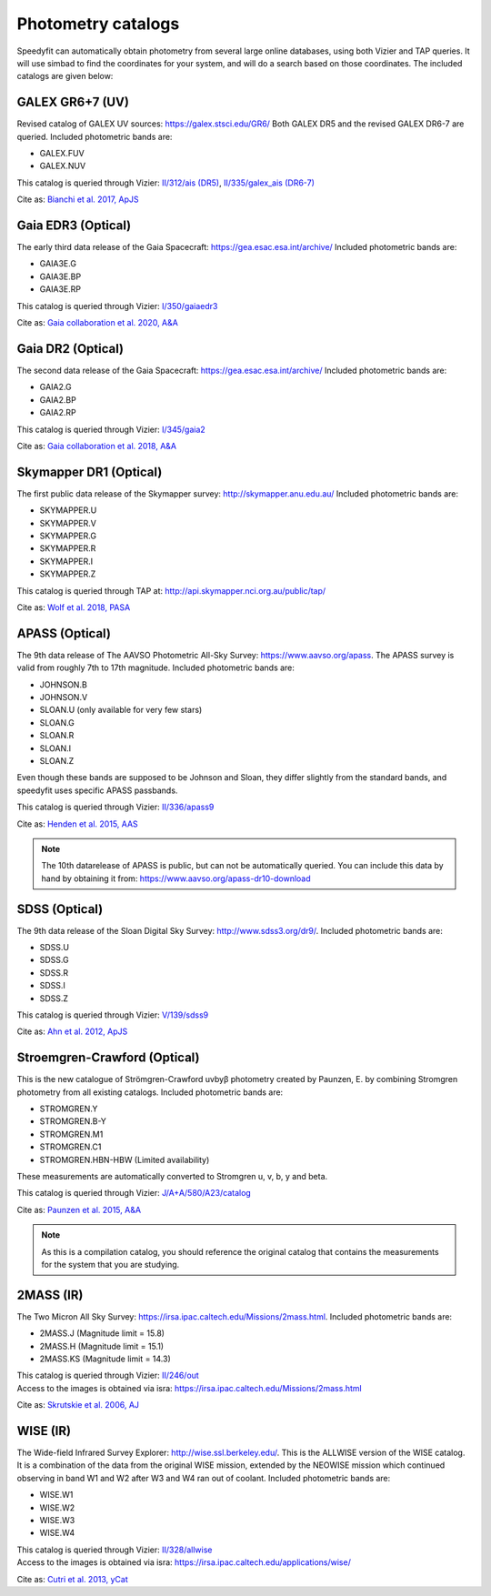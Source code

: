 Photometry catalogs
===================
Speedyfit can automatically obtain photometry from several large online databases, using both Vizier and TAP queries.
It will use simbad to find the coordinates for your system, and will do a search based on those coordinates. The
included catalogs are given below:

GALEX GR6+7 (UV)
^^^^^^^^^^^^^^^^

Revised catalog of GALEX UV sources: https://galex.stsci.edu/GR6/ Both GALEX DR5 and the revised GALEX DR6-7
are queried. Included photometric bands are:

- GALEX.FUV
- GALEX.NUV

This catalog is queried through Vizier: `II/312/ais (DR5) <https://vizier.cds.unistra.fr/viz-bin/VizieR-2>`_, `II/335/galex_ais (DR6-7) <https://vizier.cds.unistra.fr/viz-bin/VizieR-2>`_

Cite as: `Bianchi et al. 2017, ApJS <https://ui.adsabs.harvard.edu/abs/2017ApJS..230...24B/abstract>`_

Gaia EDR3 (Optical)
^^^^^^^^^^^^^^^^^^

The early third data release of the Gaia Spacecraft:  https://gea.esac.esa.int/archive/
Included photometric bands are:

- GAIA3E.G
- GAIA3E.BP
- GAIA3E.RP

This catalog is queried through Vizier: `I/350/gaiaedr3 <https://vizier.u-strasbg.fr/viz-bin/VizieR-3?-source=I/350/gaiaedr3>`_

Cite as: `Gaia collaboration et al. 2020, A&A <https://ui.adsabs.harvard.edu/abs/2020yCat.1350....0G/abstract>`_


Gaia DR2 (Optical)
^^^^^^^^^^^^^^^^^^

The second data release of the Gaia Spacecraft:  https://gea.esac.esa.int/archive/
Included photometric bands are:

- GAIA2.G
- GAIA2.BP
- GAIA2.RP

This catalog is queried through Vizier: `I/345/gaia2 <https://vizier.u-strasbg.fr/viz-bin/VizieR-3?-source=I/345/gaia2>`_

Cite as: `Gaia collaboration et al. 2018, A&A <https://ui.adsabs.harvard.edu/abs/2018A%26A...616A...1G/abstract>`_

Skymapper DR1 (Optical)
^^^^^^^^^^^^^^^^^^^^^^^

The first public data release of the Skymapper survey: http://skymapper.anu.edu.au/
Included photometric bands are:

- SKYMAPPER.U
- SKYMAPPER.V
- SKYMAPPER.G
- SKYMAPPER.R
- SKYMAPPER.I
- SKYMAPPER.Z

This catalog is queried through TAP at: http://api.skymapper.nci.org.au/public/tap/

Cite as: `Wolf et al. 2018, PASA <https://ui.adsabs.harvard.edu/abs/2018PASA...35...10W>`_

APASS (Optical)
^^^^^^^^^^^^^^^

The 9th data release of The AAVSO Photometric All-Sky Survey: https://www.aavso.org/apass. The APASS survey is valid
from roughly 7th to 17th magnitude. Included photometric bands are:

- JOHNSON.B
- JOHNSON.V
- SLOAN.U (only available for very few stars)
- SLOAN.G
- SLOAN.R
- SLOAN.I
- SLOAN.Z

Even though these bands are supposed to be Johnson and Sloan, they differ slightly from the standard bands, and
speedyfit uses specific APASS passbands.

This catalog is queried through Vizier: `II/336/apass9 <https://vizier.u-strasbg.fr/viz-bin/VizieR-3?-source=II/336/apass9>`_

Cite as: `Henden et al. 2015, AAS <https://ui.adsabs.harvard.edu/abs/2015AAS...22533616H>`_

.. note::

    The 10th datarelease of APASS is public, but can not be automatically queried. You can include this data by hand by
    obtaining it from: https://www.aavso.org/apass-dr10-download

SDSS (Optical)
^^^^^^^^^^^^^^

The 9th data release of the Sloan Digital Sky Survey: http://www.sdss3.org/dr9/. Included photometric bands are:

- SDSS.U
- SDSS.G
- SDSS.R
- SDSS.I
- SDSS.Z

This catalog is queried through Vizier: `V/139/sdss9 <https://vizier.u-strasbg.fr/viz-bin/VizieR-3?-source=V/139/sdss9>`_

Cite as: `Ahn et al. 2012, ApJS <https://ui.adsabs.harvard.edu/abs/2012ApJS..203...21A>`_

Stroemgren-Crawford (Optical)
^^^^^^^^^^^^^^^^^^^^^^^^^^^^^

This is the new catalogue of Strömgren-Crawford uvbyβ photometry created by Paunzen, E. by combining Stromgren
photometry from all existing catalogs. Included photometric bands are:

- STROMGREN.Y
- STROMGREN.B-Y
- STROMGREN.M1
- STROMGREN.C1
- STROMGREN.HBN-HBW (Limited availability)

These measurements are automatically converted to Stromgren u, v, b, y and beta.

This catalog is queried through Vizier: `J/A+A/580/A23/catalog <https://vizier.u-strasbg.fr/viz-bin/VizieR-3?-source=J/A+A/580/A23/catalog>`_

Cite as: `Paunzen et al. 2015, A&A <https://ui.adsabs.harvard.edu/abs/2015A%26A...580A..23P>`_

.. note::

    As this is a compilation catalog, you should reference the original catalog that contains the measurements for the
    system that you are studying.

2MASS (IR)
^^^^^^^^^^

The Two Micron All Sky Survey: https://irsa.ipac.caltech.edu/Missions/2mass.html. Included photometric bands are:

- 2MASS.J (Magnitude limit = 15.8)
- 2MASS.H (Magnitude limit = 15.1)
- 2MASS.KS (Magnitude limit = 14.3)

| This catalog is queried through Vizier: `II/246/out <https://vizier.u-strasbg.fr/viz-bin/VizieR-3?-source=II/246/out>`_
| Access to the images is obtained via isra: `<https://irsa.ipac.caltech.edu/Missions/2mass.html>`_

Cite as: `Skrutskie et al. 2006, AJ <https://ui.adsabs.harvard.edu/abs/2006AJ....131.1163S>`_

WISE (IR)
^^^^^^^^^

The Wide-field Infrared Survey Explorer: http://wise.ssl.berkeley.edu/. This is the ALLWISE version of the WISE
catalog. It is a combination of the data from the original WISE mission, extended by the NEOWISE mission which continued
observing in band W1 and W2 after W3 and W4 ran out of coolant. Included photometric bands are:

- WISE.W1
- WISE.W2
- WISE.W3
- WISE.W4

| This catalog is queried through Vizier: `II/328/allwise <https://vizier.u-strasbg.fr/viz-bin/VizieR-3?-source=II/328/allwise>`_
| Access to the images is obtained via isra: `<https://irsa.ipac.caltech.edu/applications/wise/>`_

Cite as: `Cutri et al. 2013, yCat <https://ui.adsabs.harvard.edu/abs/2013wise.rept....1C/abstract>`_

